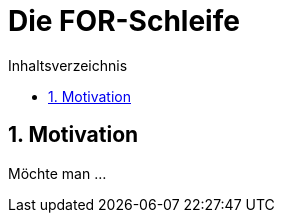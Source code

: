 = [[FOR]]Die FOR-Schleife
:stem: 
:toc: left
:toc-title: Inhaltsverzeichnis
:sectnums:
:icons: font
:keywords: for-Schleife

== Motivation
Möchte man ...